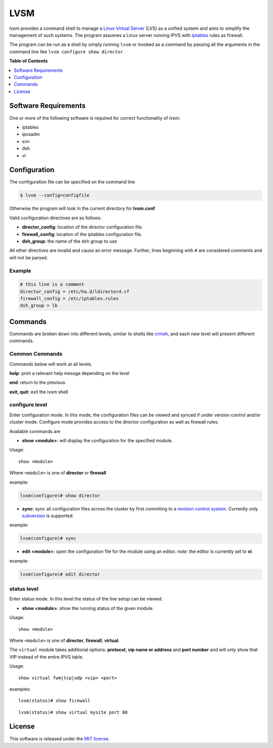 ************
LVSM
************

*lvsm* provides a command shell to manage a `Linux Virtual Server`_ (LVS) 
as a unified system and aims to simplify the management of such systems.
The program assumes a Linux server running IPVS with `iptables`_
rules as firewall.

The program can be run as a shell by simply running ``lvsm`` or invoked as a command by passing all the arguments
in the command line like ``lvsm configure show director``

**Table of Contents**

.. contents::
    :local:
    :depth: 1
    :backlinks: none

=====================
Software Requirements
=====================

One or more of the following software is required for correct functionality of *lvsm*:

* iptables
* ipvsadm
* svn
* dsh
* vi

=============
Configuration
=============

The configuration file can be specified on the command line

.. code-block:: bash

    $ lvsm --config=configfile
    
Otherwise the program will look in the current directory for **lvsm.conf**

Valid configuration directives are as follows:

* **director_config**: location of the director configuration file.
* **firewall_config**: location of the iptables configuration file.
* **dsh_group**: the name of the dsh group to use 

All other directives are invalid and cause an error message. Further, lines beginning with ``#`` are considered
comments and will not be parsed.

-------
Example
-------

.. code-block:: conf

    # this line is a comment
    director_config = /etc/ha.d/ldirectord.cf
    firewall_config = /etc/iptables.rules
    dsh_group = lb

========
Commands
========

Commands are broken down into different levels, similar to shells like 
`crmsh`_, and each new level will present different commands.

---------------
Common Commands
---------------

Commands below will work at all levels.

**help**: print a relevant help messge depending on the level

**end**: return to the previous

**exit, quit**: exit the lvsm shell

---------------
configure level
---------------

Enter configuration mode. In this mode, the configuration files can be viewed and synced if under version
control and/or cluster mode. Configure mode provides access to the director configuration as well as firewall rules. 

Available commands are

* **show <module>**: will display the configuration for the specified module. 

Usage: 

::

    show <module>
    
    
Where ``<module>`` is one of **director** or **firewall**

example:

.. code-block::

    lvsm(configure)# show director
  
                                                                                                    
* **sync**: sync all configuration files across the cluster by first commiting to a `revision control system`_. Currently only `subversion`_ is supported.

example:

.. code-block::

    lvsm(configure)# sync

* **edit <module>**: open the configuration file for the module using an editor. *note:* the editor is currently set to **vi**.

example:

.. code-block::

    lvsm(configure)# edit director

------------
status level
------------

Enter status mode. In this level the status of the live setup can be viewed.

* **show <module>**: show the running status of the given module. 

Usage:

::

    show <module>

Where ``<module>`` is one of **director**, **firewall**, **virtual**.

The ``virtual`` module takes additional options: **protocol**, **vip name or address** and **port number**
and will only show that VIP instead of the entire IPVS table.

Usage:

::

    show virtual fwm|tcp|udp <vip> <port>

examples:

::

    lvsm(status)# show firewall

::

    lvsm(status)# show virtual mysite port 80


=======
License
=======
This software is released under the `MIT license`_.

.. _Linux Virtual Server: http://www.linuxvirtualserver.org/
.. _iptables: http://www.netfilter.org/projects/iptables
.. _crmsh: http://savannah.nongnu.org/projects/crmsh/
.. _revision control system: http://en.wikipedia.org/wiki/Revision_control
.. _subversion: http://subversion.tigris.org
.. _MIT license: https://github.com/khosrow/lvsm/blob/master/LICENSE

